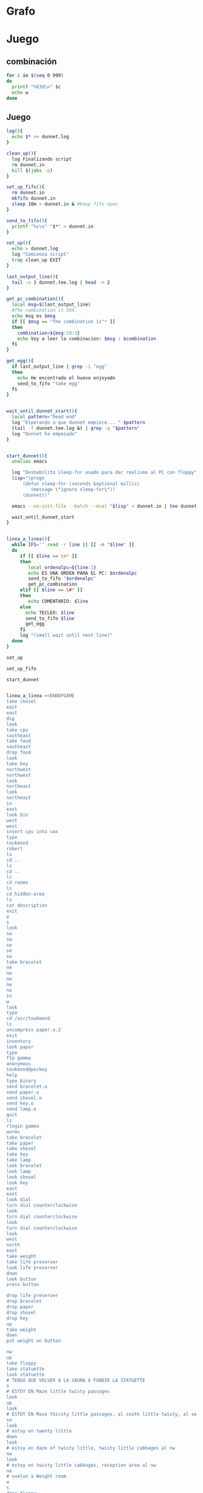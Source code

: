* Grafo
#+BEGIN_SRC dot :file ./dunnet.svg :exports results :cmd dot :cmdline -Tsvg
digraph{

  //edge[arrowhead="none"]

  "shovel" -> "Dead end" [style="dotted"]
  "Dead end" -> "E/W Dirt road"
  "boulder" -> "E/W Dirt road" [style="dotted"]
  "E/W Dirt road" -> "Fork"
  "cpu" -> "Fork" [style="dotted"]
  "Fork" -> "SE/NW road"
  "food" -> "SE/NW road" [style="dotted"]
  "SE/NW road" -> "Bear hangout"
  "key" -> "Bear hangout" [style="dotted"]
  "Bear hangout" -> "Hidden area"
  "bracelet" -> "Hidden area" [style="dotted"]
  "Fork" -> "NE/SW road"
  "NE/SW road" -> "Building front"
  "Building front" -> "Old Building hallway"
  "Old Building hallway" -> "Computer room"
  "paper" -> "Computer room" [style="dotted"]
  "shiny brass key" -> "Computer room" [style="dotted"]
  "Computer room" -> "Pockey"
  "Pockey" -> "Receiving room"
  "Receiving room" -> "Northbound Hallway"
  "Northbound Hallway" -> "Sauna"
  "Northbound Hallway" -> "End of N/S Hallway"
  "End of N/S Hallway" -> "Weight room"
  "Weight room" -> "Maze button room"
  "button" -> "Maze button room" [style="dotted"]
  "Maze button room" -> "Maze"
  "statuette" -> "Maze" [style="dotted"]
  "floppy" -> "Maze" [style="dotted"]
  "Maze" -> "Maze" [taillabel="lot of directions"]
  "Maze" -> "Reception area"
  "Reception area" -> "Health Club front"
  "Health Club front" -> "Lakefront North"
  "Lakefront North" -> "Lakefront South"
  "Lakefront South" -> "Cave Entrance" [taillabel="s"]
  "chute" -> "Cave Entrance" [style="dotted"]
  "Cave Entrance" -> "Misty Room" [taillabel="s"]
  "gold bar" -> "Misty Room" [style="dotted"] 
  "Misty Room" -> "Cave E/W passage" [taillabel="e"]
  "Cave E/W passage" -> "N/S/W Junction" [taillabel="e"]
  "N/S/W Junction" -> "North end of cave passage" [taillabel="n"]
  "N/S/W Junction" -> "South end of cave passage" [taillabel="s"]
  "South end of cave passage" -> "Bathroom" [taillabel="d"]
  "North end of cave passage" -> "Bedroom" [taillabel="d"]
  "North end of cave passage" -> "Gamma Computing Center" [taillabel="w"]
  "painting" -> "Bedroom" [style="dotted"]
  "Bedroom" -> "NE end of NE/SW cave passage" [taillabel="d"]
  "Bedroom" -> "Bathroom" [taillabel="s"]
  "urinal" -> "Bathroom" [style="dotted"]
  "NE end of NE/SW cave passage" -> "NE/SW-E/W junction" [taillabel="sw"]
  "NE/SW-E/W junction" -> "East end of E/W cave passage" [taillabel="e"]
  "East end of E/W cave passage" -> "Horseshoe boulder room" [taillabel="u"]
  "NE/SW-E/W junction" -> "West end of E/W cave passage" [taillabel="w"]
  "West end of E/W cave passage" -> "Empty room" [taillabel="d"]
  "Empty room" -> "Blue room" [taillabel="n"]
  "Empty room" -> "Red room" [taillabel="e"]
  "Blue room" -> "Yellow room" [taillabel="e"]
  "Yellow room" -> "Red room" [taillabel="s"]
  "towel" -> "Red room" [style="dotted"]
  "Red room" -> "Long n/s hallway" [taillabel="d"]
  "Long n/s hallway" -> "3/4 north" [taillabel="n"]
  "3/4 north" -> "North end of long hallway" [taillabel="n"]
  "North end of long hallway" -> "Stair landing" [taillabel="u"]
  "box" -> "Stair landing" [style="dotted"]
  "Stair landing" -> "Up/down staircase" [taillabel="u"]
  "Up/down staircase" -> "Top of staircase" [taillabel="u"]
  "Top of staircase" -> "NE crawlway" [taillabel="ne"]
  "NE crawlway" -> "Small crawlspace" [taillabel="ne"]
  "axe" -> "Small crawlspace" [style="dotted"]
  "Small crawlspace" -> "N/S/W Junction" [taillabel="d"]
  "Long n/s hallway" -> "3/4 south" [taillabel="s"]
  "3/4 south" -> "South end of long hallway"[taillabel="s"]
  "South end of long hallway" -> "PC area" [taillabel="s"]  
  "pc" -> "PC area" [style="dotted"]

  "Old Building hallway" -> "Meadow" [taillabel="n"]
  "silver bar" -> "Meadow" [style="dotted"]
  "license" -> "Meadow" [style="dotted"]
  "lamp" -> "Meadow" [style="dotted"]

  "Meadow" -> "Post office" [taillabel="w"]    
  "mail drop" -> "Post office" [style="dotted"]
  "Post office" -> "Main-Maple intersection" [taillabel="n"]    
  "Main-Maple intersection" -> "Main-Oaktree intersection"  [taillabel="n"]    
  "Main-Oaktree intersection" -> "Main-Vermont intersection" [taillabel="n"]    
  "Main-Vermont intersection" -> "Main-Sycamore intersection"  [taillabel="n"]    
  "Main-Sycamore intersection" -> "First-Sycamore intersection"   [taillabel="e"]    
  "First-Sycamore intersection" -> "Second-Sycamore intersection"   [taillabel="e"]    
  "Second-Sycamore intersection" -> "Third-Sycamore intersection"   [taillabel="e"]    
  "Third-Sycamore intersection" -> "Fourth-Sycamore intersection"   [taillabel="e"]    
  "Fourth-Sycamore intersection" -> "Fifth-Sycamore intersection"   [taillabel="e"]    

  "Fifth-Sycamore intersection" -> "Fifth-Vermont intersection" [taillabel="s"]    
  "bus" -> "Fifth-Sycamore intersection" [style="dotted"]

  "Fifth-Vermont intersection" -> "Fifth-Oaktree intersection" [taillabel="s"]
  "Fifth-Oaktree intersection" -> "???" [taillabel="w"]   
  "coins" -> "Fifth-Oaktree intersection" [style="dotted"]
  "Fifth-Oaktree intersection" -> "Fifth-Maple intersection" [taillabel="s"]    

  "Fifth-Maple intersection" -> "Fourth-Maple intersection" [taillabel="w"] 
  "Fourth-Maple intersection" -> "Third-Maple intersection" [taillabel="w"] 
  "Third-Maple intersection" -> "Second-Maple intersection" [taillabel="w"] 
  "Second-Maple intersection" -> "First-Maple intersection" [taillabel="w"] 
  "First-Maple intersection" -> "Main-Maple intersection" [taillabel="w"] 

 "First-Maple intersection" -> "First-Oaktree intersection" [taillabel="n"]

 "First-Oaktree intersection" -> "First-Vermont intersection" [taillabel="n"]
 "First-Vermont intersection" -> "First-Sycamore intersection" [taillabel="n"]
 
 "Second-Sycamore intersection" -> "Second-Vermont intersection" [taillabel="s"]
 "Second-Vermont intersection" -> "Second-Oaktree intersection" [taillabel="s"]

 "Second-Oaktree intersection" -> "Second-Maple intersection" [taillabel="s"]

 "Main-Maple intersection" -> "???" [taillabel="nw"]

 "Main-Oaktree intersection" -> "First-Oaktree intersection" [taillabel="e"]

 "First-Oaktree intersection" -> "Second-Oaktree intersection" [taillabel="e"]

 "Second-Oaktree intersection" -> "Third-Oaktree intersection" [taillabel="e"]

 "Third-Oaktree intersection" -> "Fourth-Oaktree intersection" [taillabel="e"]

 "Fourth-Oaktree intersection" -> "Fifth-Oaktree intersection" [taillabel="e"]

 "Main-Vermont intersection" -> "First-Vermont intersection" [taillabel="e"]

 "First-Vermont intersection" -> "Second-Vermont intersection" [taillabel="e"]

 "Second-Vermont intersection" -> "Third-Vermont intersection" [taillabel="e"]
 "jewel egg" ->                   "Third-Vermont intersection" [style="dotted"]
 "Third-Vermont intersection" -> "Fourth-Vermont intersection" [taillabel="e"]
 "Fourth-Vermont intersection" -> "Fifth-Vermont intersection" [taillabel="e"]

}

#+END_SRC

#+RESULTS:
[[file:./dunnet.svg]]




* Juego

** combinación
#+begin_src bash :results value code
for c in $(seq 0 999)
do
  printf "%03d\n" $c
  echo w
done
#+end_src



** Juego

#+begin_src bash :results value code
log(){
  echo $* >> dunnet.log
}

clean_up(){
  log Finalizando script
  rm dunnet.in
  kill $(jobs -p)
}

set_up_fifo(){
  rm dunnet.in
  mkfifo dunnet.in
  sleep 10m > dunnet.in & #keep fifo open
}

send_to_fifo(){
  printf "%s\n" "$*" > dunnet.in
}

set_up(){
  echo > dunnet.log
  log "Comienza script"
  trap clean_up EXIT
}

last_output_line(){
  tail -n 2 dunnet.tee.log | head -n 2
}

get_pc_combination(){
  local msg=$(last_output_line)
  #The combination is XXX.
  echo msg es $msg
  if [[ $msg == "The combination is"* ]]
  then
    combination=${msg:19:3}
    echo Voy a leer la combinacion: $msg : $combination
  fi
}

get_egg(){
  if last_output_line | grep -i "egg"
  then
    echo He encontrado el huevo enjoyado
    send_to_fifo "take egg"
  fi
}


wait_until_dunnet_start(){
  local pattern="Dead end"
  log "Esperando a que dunnet empiece... " $pattern
  (tail -f dunnet.tee.log &) | grep -q "$pattern"
  log "Dunnet ha empezado"
}


start_dunnet(){
  unalias emacs

  log "Deshabilito sleep-for usado para dar realismo al PC con floppy"
  lisp="(progn
      (defun sleep-for (seconds &optional millis)
         (message \"ignoro sleep-for\"))
      (dunnet))"

  emacs --no-init-file --batch --eval "$lisp" < dunnet.in | tee dunnet.tee.log &

  wait_until_dunnet_start
}


linea_a_linea(){
  while IFS='' read -r line || [[ -n "$line" ]]
  do
     if [[ $line == \>* ]]
     then  
        local ordenalpc=${line:1}
        echo ES UNA ORDEN PARA EL PC: $ordenalpc
        send_to_fifo "$ordenalpc"
        get_pc_combination
     elif [[ $line == \#* ]]
     then
        echo COMENTARIO: $line 
     else
       echo TECLEO: $line 
       send_to_fifo $line
       get_egg
     fi
     log "(small wait until next line)"
  done 
}

set_up

set_up_fifo

start_dunnet


linea_a_linea <<ENDOFGAME
take shovel
east
east
dig
look
take cpu
southeast
take food
southeast
drop food
look
take key
northwest
northwest
look
northeast
look
northeast
in
east
look bin
west
west
insert cpu into vax
type
toukmond
robert
ls
cd ..
ls
cd ..
ls
cd rooms
ls
cd hidden-area
ls
cat description
exit
e
s
look
sw
sw
se
se
sw
take bracelet
ne
nw
nw
ne
ne
in
w
look
type
cd /usr/toukmond
ls
uncompress paper.o.Z
exit
inventory
look paper
type
ftp gamma
anonymous
toukmond@pockey
help
type binary
send bracelet.o
send paper.o
send shovel.o
send key.o
send lamp.o
quit
ls
rlogin gamma
worms
take bracelet
take paper
take shovel
take key
take lamp
look bracelet
look lamp
look shovel
look key
east
east
look dial
turn dial counterclockwise
look
turn dial counterclockwise
look
turn dial counterclockwise
look
west
north
east
take weight
take life preserver
look life preserver
down
look button
press button

drop life preserver
drop bracelet
drop paper
drop shovel
drop key
up
take weight
down
put weight on button

nw
up
take floppy
take statuette
look statuette
# TENGO QUE VOLVER A LA SAUNA A FUNDIR LA STATUETTE
s
# ESTOY EN Maze little twisty passages
look
up
look
# ESTOY EN Maze thirsty little passages, al south little twisty, al se twenty little
se
look
# estoy en twenty little
down
look
# estoy en daze of twisty little, twisty little cabbages al nw
nw
look
# estoy en twisty little cabbages, reception area al nw
ne
# vuelvo a Weight room
w
s
drop floppy
e
# estoy en la sauna, a fundir la estatua
drop statuette
turn dial clockwise
turn dial clockwise
turn dial clockwise
take diamond
turn dial counterclockwise
turn dial counterclockwise
turn dial counterclockwise
turn dial counterclockwise
w
take floppy
look
north
east
down
look


# DESPUES DE ABRIR EL maze PILLO EL INVENTARIO
take life preserver
take bracelet
take paper
take shovel
take key

# ESTOY EN Maze button room
nw
up
s
up
se
down
nw
nw
# DEBERÍA ESTAR EN reception area


s
s
s
s
# PONGO TESOROS
put bracelet on chute
put diamond on chute

s
take gold bar
e
e
n
down
look painting
down
sw
e
up
look boulder


d
w
look
w
look
d
#empty room
n
e
s
n
e
s
look towel
take towel
down
n
n
u
look box
put key on box
look

# stair landing, box has exploded
u
u
ne
ne
get axe
look axe
d

#N/S/W Junction
n
look
d
sleep
# HAY QUE IR A LA HERRADURA Y ENTERRAR ALGO
d
sw
e
u
look
dig
look
take platinum bar
look platinum bar

# vuelvo a la habitación, creo que hay un baño
d
w
ne
u
s

# no sé que hacer con el urinal, lo he mirado en las pistas
put gold into urinal
flush urinal
put platinum into urinal
flush urinal  

# voy a mirar lo que me falta: long ns hallway
n
d
sw
w
d
e
d
look
s
s
s
look pc
insert floppy into pc

ENDOFGAME

linea_a_linea <<ENDOFGAME
# me pongo a teclear en el pc
>reset
>
#>dir
>type foo.txt
>exit

look
# Dentro del bucle la combinación es: $combination
# Así que tengo que hacer otro bucle, porque la variable ya está sustituida
look
ENDOFGAME

echo aqui tengo la combinación: $combination
linea_a_linea <<ENDOFGAME
look
n
n
n
look
n
n
u
u
u
ne
ne
d
n
w
$combination
look ibm
cut cable with axe
ls 
exit
look
take key
e
look
n
take silver bar
take license
take lamp
w
put silver into mail drop
n

# estoy en las calles: main-maple
e
e
e
e
e

#empiezo en rejilla, nnnnn w sssss w nnnnn .....
#el huevo estará en algún sitio, se recogerá automáticamente cuando se vea
n
n
n
n
n
n
w
s
s
s
s
s
s
w
n
n
n
n
n
n
w
s
s
s
s
s
s
w
n
n
n
n
w
s
s
s
w
w
n
n
n
n
n



quit
ENDOFGAME


      clean_up

      exit


#+END_SRC

#+RESULTS:
#+begin_src bash

Dead end
You are at a dead end of a dirt road.  The road goes to the east.
In the distance you can see that it will eventually fork off.  The
trees here are very tall royal palms, and they are spaced equidistant
from each other.
There is a shovel here.
>TECLEO: take shovel
Taken.  
>TECLEO: east
E/W Dirt road
You are on the continuation of a dirt road.  There are more trees on
both sides of you.  The road continues to the east and west.
There is a large boulder here.
>TECLEO: east
Fork
You are at a fork of two passages, one to the northeast, and one to the
southeast.  The ground here seems very soft. You can also go back west.
>TECLEO: dig
I think you found something.
>TECLEO: look
Fork
You are at a fork of two passages, one to the northeast, and one to the
southeast.  The ground here seems very soft. You can also go back west.
There is a CPU card here.
>TECLEO: take cpu
Taken.  
>TECLEO: southeast
SE/NW road
You are on a southeast/northwest road.
There is some food here.
>TECLEO: take food
Taken.  
>TECLEO: southeast
Bear hangout
You are standing at the end of a road.  A passage leads back to the
northwest.
There is a ferocious bear here!
>TECLEO: drop food
Done.
The bear takes the food and runs away with it. He left something behind.
>TECLEO: look
Bear hangout
You are standing at the end of a road.  A passage leads back to the
northwest.
There is a shiny brass key here.
>TECLEO: take key
Taken.  
>TECLEO: northwest
SE/NW road
>TECLEO: northwest
Fork
>TECLEO: look
Fork
You are at a fork of two passages, one to the northeast, and one to the
southeast.  The ground here seems very soft. You can also go back west.
>TECLEO: northeast
NE/SW road
You are on a northeast/southwest road.
>TECLEO: look
NE/SW road
You are on a northeast/southwest road.
>TECLEO: northeast
Building front
You are at the end of the road.  There is a building in front of you
to the northeast, and the road leads back to the southwest.
>TECLEO: in
Old Building hallway
You are in the hallway of an old building.  There are rooms to the east
and west, and doors leading out to the north and south.
>TECLEO: east
Mailroom
You are in a mailroom.  There are many bins where the mail is usually
kept.  The exit is to the west.
>TECLEO: look bin
All of the bins are empty.  Looking closely you can see that there
are names written at the bottom of each bin, but most of them are
faded away so that you cannot read them.  You can only make out three
names:
                   Jeffrey Collier
                   Robert Toukmond
                   Thomas Stock

>TECLEO: west
Old Building hallway
>TECLEO: west
Computer room
You are in a computer room.  It seems like most of the equipment has
been removed.  There is a VAX 11/780 in front of you, however, with
one of the cabinets wide open.  A sign on the front of the machine
says: This VAX is named ‘pokey’.  To type on the console, use the
‘type’ command.  The exit is to the east.
The panel lights are steady and motionless.
>TECLEO: insert cpu into vax
As you put the CPU board in the computer, it immediately springs to life.
The lights start flashing, and the fans seem to startup.
>TECLEO: type


UNIX System V, Release 2.2 (pokey)

login: TECLEO: toukmond
password: TECLEO: robert

Welcome to Unix

Please clean up your directories.  The filesystem is getting full.
Our tcp/ip link to gamma is a little flaky, but seems to work.
The current version of ftp can only send files from your home
directory, and deletes them after they are sent!  Be careful.

Note: Restricted bourne shell in use.

$ TECLEO: ls
total 467
drwxr-xr-x  3 toukmond restricted      512 Jan 1 1970 .
drwxr-xr-x  3 root     staff          2048 Jan 1 1970 ..
-rwxr-xr-x  1 toukmond restricted    10423 Jan 1 1970 ls
-rwxr-xr-x  1 toukmond restricted    10423 Jan 1 1970 ftp
-rwxr-xr-x  1 toukmond restricted    10423 Jan 1 1970 echo
-rwxr-xr-x  1 toukmond restricted    10423 Jan 1 1970 exit
-rwxr-xr-x  1 toukmond restricted    10423 Jan 1 1970 cd
-rwxr-xr-x  1 toukmond restricted    10423 Jan 1 1970 pwd
-rwxr-xr-x  1 toukmond restricted    10423 Jan 1 1970 rlogin
-rwxr-xr-x  1 toukmond restricted    10423 Jan 1 1970 ssh
-rwxr-xr-x  1 toukmond restricted    10423 Jan 1 1970 uncompress
-rwxr-xr-x  1 toukmond restricted    10423 Jan 1 1970 cat
-rwxr-xr-x  1 toukmond restricted        0 Jan 1 1970 paper.o.Z
-rwxr-xr-x  1 toukmond restricted        0 Jan 1 1970 lamp.o
-rwxr-xr-x  1 toukmond restricted        0 Jan 1 1970 shovel.o
-rwxr-xr-x  1 toukmond restricted        0 Jan 1 1970 key.o
$ TECLEO: cd ..
$ TECLEO: ls
total 4
drwxr-xr-x  3 root     staff           512 Jan 1 1970 .
drwxr-xr-x  3 root     staff          2048 Jan 1 1970 ..
drwxr-xr-x  3 toukmond restricted      512 Jan 1 1970 toukmond
$ TECLEO: cd ..
$ TECLEO: ls
total 4
drwxr-xr-x  3 root     staff           512 Jan 1 1970 .
drwxr-xr-x  3 root     staff          2048 Jan 1 1970 ..
drwxr-xr-x  3 root     staff          2048 Jan 1 1970 usr
drwxr-xr-x  3 root     staff          2048 Jan 1 1970 rooms
$ TECLEO: cd rooms
$ TECLEO: ls
total 16
drwxr-xr-x  3 root     staff           512 Jan 1 1970 .
drwxr-xr-x  3 root     staff          2048 Jan 1 1970 ..
drwxr-xr-x  3 root     staff           512 Jan 1 1970 computer-room
drwxr-xr-x  3 root     staff           512 Jan 1 1970 mailroom
drwxr-xr-x  3 root     staff           512 Jan 1 1970 old-building-hallway
drwxr-xr-x  3 root     staff           512 Jan 1 1970 building-front
drwxr-xr-x  3 root     staff           512 Jan 1 1970 ne-sw-road
drwxr-xr-x  3 root     staff           512 Jan 1 1970 bear-hangout
drwxr-xr-x  3 root     staff           512 Jan 1 1970 se-nw-road
drwxr-xr-x  3 root     staff           512 Jan 1 1970 fork
drwxr-xr-x  3 root     staff           512 Jan 1 1970 e-w-dirt-road
drwxr-xr-x  3 root     staff           512 Jan 1 1970 dead-end
drwxr-xr-x  3 root     staff           512 Jan 1 1970 hidden-area
$ TECLEO: cd hidden-area
$ TECLEO: ls
total 4
drwxr-xr-x  3 root     staff           512 Jan 1 1970 .
drwxr-xr-x  3 root     staff          2048 Jan 1 1970 ..
-rwxr-xr-x  3 root     staff          2048 Jan 1 1970 description
-rwxr-xr-x  1 toukmond restricted        0 Jan 1 1970 bracelet.o
$ TECLEO: cat description
You are in a well-hidden area off to the side of a road.  Back to the
northeast through the brush you can see the bear hangout.
$ TECLEO: exit

You step back from the console.

>TECLEO: e
Old Building hallway
>TECLEO: s
Building front
>TECLEO: look
Building front
You are at the end of the road.  There is a building in front of you
to the northeast, and the road leads back to the southwest.
>TECLEO: sw
NE/SW road
>TECLEO: sw
Fork
>TECLEO: se
SE/NW road
>TECLEO: se
Bear hangout
>TECLEO: sw
Hidden area
There is an emerald bracelet here.
>TECLEO: take bracelet
Taken.  
>TECLEO: ne
Bear hangout
>TECLEO: nw
SE/NW road
>TECLEO: nw
Fork
>TECLEO: ne
NE/SW road
>TECLEO: ne
Building front
>TECLEO: in
Old Building hallway
>TECLEO: w
Computer room
The panel lights are flashing in a seemingly organized pattern.
>TECLEO: look
Computer room
You are in a computer room.  It seems like most of the equipment has
been removed.  There is a VAX 11/780 in front of you, however, with
one of the cabinets wide open.  A sign on the front of the machine
says: This VAX is named ‘pokey’.  To type on the console, use the
‘type’ command.  The exit is to the east.
The panel lights are flashing in a seemingly organized pattern.
>TECLEO: type
$ TECLEO: cd /usr/toukmond
$ TECLEO: ls
total 467
drwxr-xr-x  3 toukmond restricted      512 Jan 1 1970 .
drwxr-xr-x  3 root     staff          2048 Jan 1 1970 ..
-rwxr-xr-x  1 toukmond restricted    10423 Jan 1 1970 ls
-rwxr-xr-x  1 toukmond restricted    10423 Jan 1 1970 ftp
-rwxr-xr-x  1 toukmond restricted    10423 Jan 1 1970 echo
-rwxr-xr-x  1 toukmond restricted    10423 Jan 1 1970 exit
-rwxr-xr-x  1 toukmond restricted    10423 Jan 1 1970 cd
-rwxr-xr-x  1 toukmond restricted    10423 Jan 1 1970 pwd
-rwxr-xr-x  1 toukmond restricted    10423 Jan 1 1970 rlogin
-rwxr-xr-x  1 toukmond restricted    10423 Jan 1 1970 ssh
-rwxr-xr-x  1 toukmond restricted    10423 Jan 1 1970 uncompress
-rwxr-xr-x  1 toukmond restricted    10423 Jan 1 1970 cat
-rwxr-xr-x  1 toukmond restricted        0 Jan 1 1970 paper.o.Z
-rwxr-xr-x  1 toukmond restricted        0 Jan 1 1970 lamp.o
-rwxr-xr-x  1 toukmond restricted        0 Jan 1 1970 shovel.o
-rwxr-xr-x  1 toukmond restricted        0 Jan 1 1970 key.o
-rwxr-xr-x  1 toukmond restricted        0 Jan 1 1970 bracelet.o
$ TECLEO: uncompress paper.o.Z
$ TECLEO: exit

You step back from the console.

>TECLEO: inventory
You currently have:
A lamp
A shovel
A brass key
A bracelet
A slip of paper
>TECLEO: look paper
The paper says: Don't forget to type ‘help’ for help.  Also, remember
this word: ‘worms’
>TECLEO: type
$ TECLEO: ftp gamma
Connected to gamma. FTP ver 0.9 00:00:00 01/01/70
Username: TECLEO: anonymous
Guest login okay, send your user ident as password.
Password: TECLEO: toukmond@pockey
Guest login okay, user access restrictions apply.
ftp> TECLEO: help
Possible commands are:
send    quit    type   ascii  binary   help
ftp> TECLEO: type binary
Type set to binary.
ftp> TECLEO: send bracelet.o
Sending binary file for a bracelet, (0 bytes)
Transfer complete.
ftp> TECLEO: send paper.o
Sending binary file for a slip of paper, (0 bytes)
Transfer complete.
ftp> TECLEO: send shovel.o
Sending binary file for a shovel, (0 bytes)
Transfer complete.
ftp> TECLEO: send key.o
Sending binary file for a brass key, (0 bytes)
Transfer complete.
ftp> TECLEO: send lamp.o
Sending binary file for a lamp, (0 bytes)
Transfer complete.
ftp> TECLEO: quit
$ TECLEO: ls
total 467
drwxr-xr-x  3 toukmond restricted      512 Jan 1 1970 .
drwxr-xr-x  3 root     staff          2048 Jan 1 1970 ..
-rwxr-xr-x  1 toukmond restricted    10423 Jan 1 1970 ls
-rwxr-xr-x  1 toukmond restricted    10423 Jan 1 1970 ftp
-rwxr-xr-x  1 toukmond restricted    10423 Jan 1 1970 echo
-rwxr-xr-x  1 toukmond restricted    10423 Jan 1 1970 exit
-rwxr-xr-x  1 toukmond restricted    10423 Jan 1 1970 cd
-rwxr-xr-x  1 toukmond restricted    10423 Jan 1 1970 pwd
-rwxr-xr-x  1 toukmond restricted    10423 Jan 1 1970 rlogin
-rwxr-xr-x  1 toukmond restricted    10423 Jan 1 1970 ssh
-rwxr-xr-x  1 toukmond restricted    10423 Jan 1 1970 uncompress
-rwxr-xr-x  1 toukmond restricted    10423 Jan 1 1970 cat
$ TECLEO: rlogin gamma
Password: TECLEO: worms

You begin to feel strange for a moment, and you lose your items.
You step back from the console.

Receiving room
You are in a round, stone room with a door to the east.  There
is a sign on the wall that reads: ‘receiving room’.
There is an emerald bracelet here.
There is a slip of paper here.
There is a shovel here.
There is a shiny brass key here.
There is a lamp nearby.
>TECLEO: take bracelet
Taken.  
>TECLEO: take paper
Taken.  
>TECLEO: take shovel
Taken.  
>TECLEO: take key
Taken.  
>TECLEO: take lamp
Taken.  
>TECLEO: look bracelet
I see nothing special about that.
>TECLEO: look lamp
The lamp is hand-crafted by Geppetto.
>TECLEO: look shovel
It is a normal shovel with a price tag attached that says $19.99.
>TECLEO: look key
I see nothing special about that.
>TECLEO: east
Northbound Hallway
You are at the south end of a hallway that leads to the north.  There
are rooms to the east and west.
>TECLEO: east
Sauna
You are in a sauna.  There is nothing in the room except for a dial
on the wall.  A door leads out to west.
It is normal room temperature in here.
>TECLEO: look dial
The dial points to a temperature scale which has long since faded away.
>TECLEO: turn dial counterclockwise
The dial will not turn further in that direction.
>TECLEO: look
Sauna
You are in a sauna.  There is nothing in the room except for a dial
on the wall.  A door leads out to west.
It is normal room temperature in here.
>TECLEO: turn dial counterclockwise
The dial will not turn further in that direction.
>TECLEO: look
Sauna
You are in a sauna.  There is nothing in the room except for a dial
on the wall.  A door leads out to west.
It is normal room temperature in here.
>TECLEO: turn dial counterclockwise
The dial will not turn further in that direction.
>TECLEO: look
Sauna
You are in a sauna.  There is nothing in the room except for a dial
on the wall.  A door leads out to west.
It is normal room temperature in here.
>TECLEO: west
Northbound Hallway
>TECLEO: north
End of N/S Hallway
You are at the end of a north/south hallway.  You can go back to the south,
or off to a room to the east.
>TECLEO: east
Weight room
You are in an old weight room.  All of the equipment is either destroyed
or completely broken.  There is a door out to the west, and there is a ladder
leading down a hole in the floor.
There is a 10 pound weight here.
There is a life preserver here.
>TECLEO: take weight
Your load would be too heavy.
>TECLEO: take life preserver
Taken.  
>TECLEO: look life preserver
It says S. S. Minnow.
>TECLEO: down
Maze button room
You are in a maze of twisty little passages, all alike.
There is a button on the ground here.
>TECLEO: look button
I see nothing special about that.
>TECLEO: press button
As you press the button, you notice a passageway open up, but
as you release it, the passageway closes.
>TECLEO:
>TECLEO: drop life preserver
Done.
>TECLEO: drop bracelet
Done.
>TECLEO: drop paper
Done.
>TECLEO: drop shovel
Done.
>TECLEO: drop key
Done.
>TECLEO: up
Weight room
There is a 10 pound weight here.
>TECLEO: take weight
Taken.  
>TECLEO: down
Maze button room
There is a life preserver here.
There is an emerald bracelet here.
There is a slip of paper here.
There is a shovel here.
There is a shiny brass key here.
>TECLEO: put weight on button
Done.
A passageway opens.
>TECLEO:
>TECLEO: nw
Maze
You are in a maze of little twisty passages, all alike.
>TECLEO: up
Maze
You are in a maze of thirsty little passages, all alike.
There is a wax statuette of Richard Stallman here.
There is a floppy disk here.
>TECLEO: take floppy
Taken.  
>TECLEO: take statuette
Taken.  
>TECLEO: look statuette
The statuette is of the likeness of Richard Stallman, the author of the
famous EMACS editor.  You notice that he is not wearing any shoes.
>COMENTARIO: # TENGO QUE VOLVER A LA SAUNA A FUNDIR LA STATUETTE
TECLEO: s
Maze
>COMENTARIO: # ESTOY EN Maze little twisty passages
TECLEO: look
Maze
You are in a maze of little twisty passages, all alike.
>TECLEO: up
Maze
>TECLEO: look
Maze
You are in a maze of thirsty little passages, all alike.
>COMENTARIO: # ESTOY EN Maze thirsty little passages, al south little twisty, al se twenty little
TECLEO: se
Maze
You are in a maze of twenty little passages, all alike.
>TECLEO: look
Maze
You are in a maze of twenty little passages, all alike.
>COMENTARIO: # estoy en twenty little
TECLEO: down
Maze
You are in a daze of twisty little passages, all alike.
>TECLEO: look
Maze
You are in a daze of twisty little passages, all alike.
>COMENTARIO: # estoy en daze of twisty little, twisty little cabbages al nw
TECLEO: nw
Maze
You are in a maze of twisty little cabbages, all alike.
>TECLEO: look
Maze
You are in a maze of twisty little cabbages, all alike.
>COMENTARIO: # estoy en twisty little cabbages, reception area al nw
TECLEO: ne
Weight room
>COMENTARIO: # vuelvo a Weight room
TECLEO: w
End of N/S Hallway
>TECLEO: s
Northbound Hallway
>TECLEO: drop floppy
Done.
>TECLEO: e
Sauna
It is normal room temperature in here.
>COMENTARIO: # estoy en la sauna, a fundir la estatua
TECLEO: drop statuette
Done.
>TECLEO: turn dial clockwise
It is now luke warm in here.  You are perspiring.
>TECLEO: turn dial clockwise
It is pretty hot in here.  It is still very comfortable.
>TECLEO: turn dial clockwise
It is now very hot.  There is something very refreshing about this.
You notice the wax on your statuette beginning to melt, until it completely
melts off.  You are left with a beautiful diamond!
>TECLEO: take diamond
Taken.  
>TECLEO: turn dial counterclockwise
It is pretty hot in here.  It is still very comfortable.
>TECLEO: turn dial counterclockwise
It is now luke warm in here.  You are perspiring.
>TECLEO: turn dial counterclockwise
The temperature has returned to normal room temperature.
>TECLEO: turn dial counterclockwise
The dial will not turn further in that direction.
>TECLEO: w
Northbound Hallway
There is a floppy disk here.
>TECLEO: take floppy
Taken.  
>TECLEO: look
Northbound Hallway
You are at the south end of a hallway that leads to the north.  There
are rooms to the east and west.
>TECLEO: north
End of N/S Hallway
>TECLEO: east
Weight room
>TECLEO: down
Maze button room
There is a life preserver here.
There is an emerald bracelet here.
There is a slip of paper here.
There is a shovel here.
There is a shiny brass key here.
There is a 10 pound weight here.
>TECLEO: look
Maze button room
You are in a maze of twisty little passages, all alike.
There is a button on the ground here.
There is a life preserver here.
There is an emerald bracelet here.
There is a slip of paper here.
There is a shovel here.
There is a shiny brass key here.
There is a 10 pound weight here.
>TECLEO:
>TECLEO:
>COMENTARIO: # DESPUES DE ABRIR EL maze PILLO EL INVENTARIO
TECLEO: take life preserver
Taken.  
>TECLEO: take bracelet
Taken.  
>TECLEO: take paper
Taken.  
>TECLEO: take shovel
Taken.  
>TECLEO: take key
Taken.  
>TECLEO:
>COMENTARIO: # ESTOY EN Maze button room
TECLEO: nw
Maze
>TECLEO: up
Maze
>TECLEO: s
Maze
>TECLEO: up
Maze
>TECLEO: se
Maze
>TECLEO: down
Maze
>TECLEO: nw
Maze
>TECLEO: nw
Reception area
You are in a reception area for a health and fitness center.  The place
appears to have been recently ransacked, and nothing is left.  There is
a door out to the south, and a crawlspace to the southeast.
>COMENTARIO: # DEBERÍA ESTAR EN reception area
TECLEO:
>TECLEO:
>TECLEO: s
Health Club front
You are outside a large building to the north which used to be a health
and fitness center.  A road leads to the south.
>TECLEO: s
Lakefront North
You are at the north side of a lake.  On the other side you can see
a road which leads to a cave.  The water appears very deep.
>TECLEO: s
Lakefront South
You are at the south side of a lake.  A road goes to the south.
>TECLEO: s
Cave Entrance
The entrance to a cave is to the south.  To the north, a road leads
towards a deep lake.  On the ground nearby there is a chute, with a sign
that says ‘put treasures here for points’.
>COMENTARIO: # PONGO TESOROS
TECLEO: put bracelet on chute
You hear it slide down the chute and off into the distance.
You have scored 10 out of a possible 90 points.
>TECLEO: put diamond on chute
You hear it slide down the chute and off into the distance.
You have scored 20 out of a possible 90 points.
>TECLEO:
>TECLEO: s
As you enter the room you hear a rumbling noise.  You look back to see
huge rocks sliding down from the ceiling, and blocking your way out.

Misty Room
You are in a misty, humid room carved into a mountain.
To the north is the remains of a rockslide.  To the east, a small
passage leads away into the darkness.
There is a gold bar here.
>TECLEO: take gold bar
Taken.  
>TECLEO: e
Cave E/W passage
You are in an east/west passageway.  The walls here are made of
multicolored rock and are quite beautiful.
>TECLEO: e
N/S/W Junction
You are at the junction of two passages. One goes north/south, and
the other goes west.
>TECLEO: n
North end of cave passage
You are at the north end of a north/south passageway.  There are stairs
leading down from here.  There is also a door leading west.
>TECLEO: down
Bedroom
You are in what appears to be a worker's bedroom.  There is a queen-
sized bed in the middle of the room, and a painting hanging on the
wall.  A door leads to another room to the south, and stairways
lead up and down.
>TECLEO: look painting
It is a velvet painting of Elvis Presley.  It seems to be nailed to the
wall, and you cannot move it.
>TECLEO: down
NE end of NE/SW cave passage
You are at the northeast end of a northeast/southwest passageway.
Stairs lead up out of sight.
>TECLEO: sw
NE/SW-E/W junction
You are at the junction of northeast/southwest and east/west passages.
>TECLEO: e
East end of E/W cave passage
You are at the east end of an E/W passage.  There are stairs leading up
to a room above.
>TECLEO: up
Horseshoe boulder room
You are in a room which is bare, except for a horseshoe shaped boulder
in the center.  Stairs lead down from here.
>TECLEO: look boulder
It is just a boulder.  It cannot be moved.
>TECLEO:
>TECLEO:
>TECLEO: d
East end of E/W cave passage
>TECLEO: w
NE/SW-E/W junction
>TECLEO: look
NE/SW-E/W junction
You are at the junction of northeast/southwest and east/west passages.
>TECLEO: w
West end of E/W cave passage
You are at the west end of an E/W passage.  There is a hole on the ground
which leads down out of sight.
>TECLEO: look
West end of E/W cave passage
You are at the west end of an E/W passage.  There is a hole on the ground
which leads down out of sight.
>TECLEO: d
Empty room
You are in a room which is completely empty.  Doors lead out to the north
and east.
>COMENTARIO: #empty room
TECLEO: n
Blue room
You are in an empty room.  Interestingly enough, the stones in this
room are painted blue.  Doors lead out to the east and south.
>TECLEO: e
Yellow room
You are in an empty room.  Interestingly enough, the stones in this
room are painted yellow.  Doors lead out to the south and west.
>TECLEO: s
Red room
You are in an empty room.  Interestingly enough, the stones in this room
are painted red.  Doors lead out to the west and north.
There is a beach towel on the ground here.
>TECLEO: n
Yellow room
>TECLEO: e
You can't go that way.
>TECLEO: s
Red room
There is a beach towel on the ground here.
>TECLEO: look towel
It has a picture of snoopy on it.
>TECLEO: take towel
Taken.  Taking the towel reveals a hole in the floor.
>TECLEO: down
Long n/s hallway
You are in the middle of a long north/south hallway.
>TECLEO: n
3/4 north
You are 3/4 of the way towards the north end of a long north/south hallway.
>TECLEO: n
North end of long hallway
You are at the north end of a long north/south hallway.  There are stairs
leading upwards.
>TECLEO: u
Stair landing
You are at a landing in a stairwell which continues up and down.
There is a box with a slit in it, bolted to the wall here.
>TECLEO: look box
The box has a slit in the top of it, and on it, in sloppy handwriting, is
written: ‘For key upgrade, put key in here.’
>TECLEO: put key on box
As you drop the key, the box begins to shake.  Finally it explodes
with a bang.  The key seems to have vanished!
>TECLEO: look
Stair landing
You are at a landing in a stairwell which continues up and down.
>TECLEO:
>COMENTARIO: # stair landing, box has exploded
TECLEO: u
Up/down staircase
You are at the continuation of an up/down staircase.
>TECLEO: u
Top of staircase.
You are at the top of a staircase leading down.  A crawlway leads off
to the northeast.
>TECLEO: ne
NE crawlway
You are in a crawlway that leads northeast or southwest.
>TECLEO: ne
Small crawlspace
You are in a small crawlspace.  There is a hole in the ground here, and
a small passage back to the southwest.
There is an axe here.
>TECLEO: get axe
Taken.  
>TECLEO: look axe
I see nothing special about that.
>TECLEO: d
N/S/W Junction
>TECLEO:
>COMENTARIO: #N/S/W Junction
TECLEO: n
North end of cave passage
>TECLEO: look
North end of cave passage
You are at the north end of a north/south passageway.  There are stairs
leading down from here.  There is also a door leading west.
>TECLEO: d
Bedroom
>TECLEO: sleep
As soon as you start to doze off you begin dreaming.  You see images of
workers digging caves, slaving in the humid heat.  Then you see yourself
as one of these workers.  While no one is looking, you leave the group
and walk into a room.  The room is bare except for a horseshoe
shaped piece of stone in the center.  You see yourself digging a hole in
the ground, then putting some kind of treasure in it, and filling the hole
with dirt again.  After this, you immediately wake up.
>COMENTARIO: # HAY QUE IR A LA HERRADURA Y ENTERRAR ALGO
TECLEO: d
NE end of NE/SW cave passage
>TECLEO: sw
NE/SW-E/W junction
>TECLEO: e
East end of E/W cave passage
>TECLEO: u
Horseshoe boulder room
>TECLEO: look
Horseshoe boulder room
You are in a room which is bare, except for a horseshoe shaped boulder
in the center.  Stairs lead down from here.
>TECLEO: dig
I think you found something.
>TECLEO: look
Horseshoe boulder room
You are in a room which is bare, except for a horseshoe shaped boulder
in the center.  Stairs lead down from here.
There is a platinum bar here.
>TECLEO: take platinum bar
Taken.  
>TECLEO: look platinum bar
I see nothing special about that.
>TECLEO:
>COMENTARIO: # vuelvo a la habitación, creo que hay un baño
TECLEO: d
East end of E/W cave passage
>TECLEO: w
NE/SW-E/W junction
>TECLEO: ne
NE end of NE/SW cave passage
>TECLEO: u
Bedroom
>TECLEO: s
Bathroom
You are in a bathroom built for workers in the cave.  There is a
urinal hanging on the wall, and some exposed pipes on the opposite
wall where a sink used to be.  To the north is a bedroom.
>TECLEO:
>COMENTARIO: # no sé que hacer con el urinal, lo he mirado en las pistas
TECLEO: put gold into urinal
You hear it plop down in some water below.
>TECLEO: flush urinal
Whoooosh!!
You have scored 30 out of a possible 90 points.
>TECLEO: put platinum into urinal
You hear it plop down in some water below.
>TECLEO: flush urinal
Whoooosh!!
You have scored 40 out of a possible 90 points.
>TECLEO:
>COMENTARIO: # voy a mirar lo que me falta: long ns hallway
TECLEO: n
Bedroom
>TECLEO: d
NE end of NE/SW cave passage
>TECLEO: sw
NE/SW-E/W junction
>TECLEO: w
West end of E/W cave passage
>TECLEO: d
Empty room
>TECLEO: e
Red room
There is a hole in the floor here.
>TECLEO: d
Long n/s hallway
>TECLEO: look
Long n/s hallway
You are in the middle of a long north/south hallway.
>TECLEO: s
3/4 south
You are 3/4 of the way towards the south end of a long north/south hallway.
>TECLEO: s
South end of long hallway
You are at the south end of a long north/south hallway.  There is a hole
to the south.
>TECLEO: s
PC area
You have reached a dead end.  There is a PC on the floor here.  Above
it is a sign that reads:
          Type the ‘reset’ command to type on the PC.
A hole leads north.
>TECLEO: look pc
It is a personal computer that has only one floppy disk drive.
>TECLEO: insert floppy into pc
Done.
>TECLEO:
>COMENTARIO: # me pongo a teclear en el pc
ES UNA ORDEN PARA EL PC: reset
Current time is 10:25:05
Enter new time: msg es >>Current time is 10:25:05 Enter new time:
ES UNA ORDEN PARA EL PC:
A> msg es >>Current time is 10:25:05 Enter new time: A>
COMENTARIO: #>dir
ES UNA ORDEN PARA EL PC: type foo.txt

The combination is 598.
A> msg es The combination is 598. A>
Voy a leer la combinacion: The combination is 598. A>
ES UNA ORDEN PARA EL PC: exit

You power down the machine and step back.

>msg es >
TECLEO:
>TECLEO: look
PC area
You have reached a dead end.  There is a PC on the floor here.  Above
it is a sign that reads:
          Type the ‘reset’ command to type on the PC.
A hole leads north.
>COMENTARIO: # Dentro del bucle la combinación es:
COMENTARIO: # Así que tengo que hacer otro bucle, porque la variable ya está sustituida
TECLEO: look
PC area
You have reached a dead end.  There is a PC on the floor here.  Above
it is a sign that reads:
          Type the ‘reset’ command to type on the PC.
A hole leads north.
>aqui tengo la combinación: 598
TECLEO: look
PC area
You have reached a dead end.  There is a PC on the floor here.  Above
it is a sign that reads:
          Type the ‘reset’ command to type on the PC.
A hole leads north.
>TECLEO: n
South end of long hallway
>TECLEO: n
3/4 south
>TECLEO: n
Long n/s hallway
>TECLEO: look
Long n/s hallway
You are in the middle of a long north/south hallway.
>TECLEO: n
3/4 north
>TECLEO: n
North end of long hallway
>TECLEO: u
Stair landing
>TECLEO: u
Up/down staircase
>TECLEO: u
Top of staircase.
>TECLEO: ne
NE crawlway
>TECLEO: ne
Small crawlspace
>TECLEO: d
N/S/W Junction
>TECLEO: n
North end of cave passage
>TECLEO: w
You must type a 3 digit combination code to enter this room.
Enter it here: TECLEO: 598
Gamma computing center
You are in the Gamma Computing Center.  An IBM 3090/600s is whirring
away in here.  There is an ethernet cable coming out of one of the units,
and going through the ceiling.  There is no console here on which you
could type.
>TECLEO: look ibm
I see nothing special about that.
>TECLEO: cut cable with axe
As you break the ethernet cable, everything starts to blur.  You collapse
for a moment, then straighten yourself up.

Connection closed.
$ TECLEO: ls
total 467
drwxr-xr-x  3 toukmond restricted      512 Jan 1 1970 .
drwxr-xr-x  3 root     staff          2048 Jan 1 1970 ..
-rwxr-xr-x  1 toukmond restricted    10423 Jan 1 1970 ls
-rwxr-xr-x  1 toukmond restricted    10423 Jan 1 1970 ftp
-rwxr-xr-x  1 toukmond restricted    10423 Jan 1 1970 echo
-rwxr-xr-x  1 toukmond restricted    10423 Jan 1 1970 exit
-rwxr-xr-x  1 toukmond restricted    10423 Jan 1 1970 cd
-rwxr-xr-x  1 toukmond restricted    10423 Jan 1 1970 pwd
-rwxr-xr-x  1 toukmond restricted    10423 Jan 1 1970 rlogin
-rwxr-xr-x  1 toukmond restricted    10423 Jan 1 1970 ssh
-rwxr-xr-x  1 toukmond restricted    10423 Jan 1 1970 uncompress
-rwxr-xr-x  1 toukmond restricted    10423 Jan 1 1970 cat
$ TECLEO: exit

You step back from the console.

Computer room
The panel lights are flashing in a seemingly organized pattern.
There is a shiny brass key here.
>TECLEO: look
Computer room
You are in a computer room.  It seems like most of the equipment has
been removed.  There is a VAX 11/780 in front of you, however, with
one of the cabinets wide open.  A sign on the front of the machine
says: This VAX is named ‘pokey’.  To type on the console, use the
‘type’ command.  The exit is to the east.
The panel lights are flashing in a seemingly organized pattern.
There is a shiny brass key here.
>TECLEO: take key
Taken.  
>TECLEO: e
Old Building hallway
>TECLEO: look
Old Building hallway
You are in the hallway of an old building.  There are rooms to the east
and west, and doors leading out to the north and south.
>TECLEO: n
Meadow
You are in a meadow in the back of an old building.  A small path leads
to the west, and a door leads to the south.
There is a lamp nearby.
There is a bus driver's license here.
There is a silver bar here.
>TECLEO: take silver bar
Taken.  
>TECLEO: take license
Taken.  
>TECLEO: take lamp
Taken.  
>TECLEO: w
Post office
You are near the remains of a post office.  There is a mail drop on the
face of the building, but you cannot see where it leads.  A path leads
back to the east, and a road leads to the north.
>TECLEO: put silver into mail drop
You hear it slide down the chute and off into the distance.
You have scored 50 out of a possible 90 points.
>TECLEO: n
Main-Maple intersection
You are at the intersection of Main Street and Maple Ave.  Main street
runs north and south, and Maple Ave runs east off into the distance.
If you look north and east you can see many intersections, but all of
the buildings that used to stand here are gone.  Nothing remains except
street signs.
There is a road to the northwest leading to a gate that guards a building.
>TECLEO:
>COMENTARIO: # estoy en las calles: main-maple
TECLEO: e
First-Maple intersection
You are at the south end of First Street at Maple Ave.
>TECLEO: e
Second-Maple intersection
You are at the south end of Second Street at Maple Ave.
>TECLEO: e
Third-Maple intersection
You are at the south end of Third Street at Maple Ave.
>TECLEO: e
Fourth-Maple intersection
You are at the south end of Fourth Street at Maple Ave.
>TECLEO: e
Fifth-Maple intersection
You are at the south end of Fifth Street at the east end of Maple Ave.
>TECLEO:
>COMENTARIO: #empiezo en rejilla, nnnnn w sssss w nnnnn .....
COMENTARIO: #el huevo estará en algún sitio, se recogerá automáticamente cuando se vea
TECLEO: n
Fifth-Oaktree intersection
You are at the intersection of Fifth Street and the east end of Oaktree Ave.
There is a cliff off to the east.
There are some valuable coins here.
>TECLEO: n
Fifth-Vermont intersection
You are at the intersection of Fifth Street and the east end of Vermont Ave.
>TECLEO: n
Fifth-Sycamore intersection
You are at the north end of Fifth Street and the east end of Sycamore Ave.
There is a bus here.
>TECLEO: n
You can't go that way.
>TECLEO: n
You can't go that way.
>TECLEO: n
You can't go that way.
>TECLEO: w
Fourth-Sycamore intersection
You are at the north end of Fourth Street at Sycamore Ave.
>TECLEO: s
Fourth-Vermont intersection
You are at the intersection of Fourth Street and Vermont Ave.
>TECLEO: s
Fourth-Oaktree intersection
You are at the intersection of Fourth Street and Oaktree Ave.
>TECLEO: s
Fourth-Maple intersection
>TECLEO: s
You can't go that way.
>TECLEO: s
You can't go that way.
>TECLEO: s
You can't go that way.
>TECLEO: w
Third-Maple intersection
>TECLEO: n
Third-Oaktree intersection
You are at the intersection of Third Street and Oaktree Ave.
>TECLEO: n
Third-Vermont intersection
You are at the intersection of Third Street and Vermont Ave.
>TECLEO: n
Third-Sycamore intersection
You are at the north end of Third Street at Sycamore Ave.
>TECLEO: n
You can't go that way.
>TECLEO: n
You can't go that way.
>TECLEO: n
You can't go that way.
>TECLEO: w
Second-Sycamore intersection
You are at the north end of Second Street at Sycamore Ave.
There is a jewel-encrusted egg here.
>There is a jewel-encrusted egg here.
He encontrado el huevo enjoyado
Taken.  
>TECLEO: s
Second-Vermont intersection
You are at the intersection of Second Street and Vermont Ave.
>TECLEO: s
Second-Oaktree intersection
You are at the intersection of Second Street and Oaktree Ave.
>TECLEO: s
Second-Maple intersection
>TECLEO: s
You can't go that way.
>TECLEO: s
You can't go that way.
>TECLEO: s
You can't go that way.
>TECLEO: w
First-Maple intersection
>TECLEO: n
First-Oaktree intersection
You are at the intersection of First Street and Oaktree Ave.
>TECLEO: n
First-Vermont intersection
You are at the intersection of First Street and Vermont Ave.
>TECLEO: n
First-Sycamore intersection
You are at the north end of First Street at Sycamore Ave.
>TECLEO: n
You can't go that way.
>TECLEO: w
Main-Sycamore intersection
You are at the north end of Main Street at the west end of Sycamore Ave.
>TECLEO: s
Main-Vermont intersection
You are at the intersection of Main Street and the west end of Vermont Ave.
>TECLEO: s
Main-Oaktree intersection
You are at the intersection of Main Street and the west end of Oaktree Ave.
>TECLEO: s
Main-Maple intersection
>TECLEO: w
You can't go that way.
>TECLEO: w
You can't go that way.
>TECLEO: n
Main-Oaktree intersection
>TECLEO: n
Main-Vermont intersection
>TECLEO: n
Main-Sycamore intersection
>TECLEO: n
You can't go that way.
>TECLEO: n
You can't go that way.
>TECLEO:
>TECLEO:
>TECLEO:
>TECLEO: quit

You have scored 50 out of a possible 90 points.
Main-Sycamore intersection
>
#+end_src




  
* Hints




** Getting Started

***  How do I get into the building?

Go northeast from the Building front.  (NE)

If that doesn't work, it's because you don't have the key.

The key is around somewhere.

Have you seen the bear?

To get to the bear, go (from the Building front) SW, SW, SE, and SE.

***  What do I do about the bear?

Look at him.  Ferocious, isn't he?

He won't attack you if you don't bother him.

Maybe he's just hungry.

Throw him the food.  (THROW FOOD)

***  How do I use the VAX?

Use the TYPE command.  (Didn't you read the sign on the computer?)

Oh, it doesn't work.  Maybe the computer is broken.

There's a part missing from the cabinet.

The missing part is not in the building.

It is outside.

Why do you think you have a shovel?

Find a good place to dig.

Try the fork in the road, where it's soft.  (DIG)

Then PUT CARD IN VAX.

***  How do I login on the VAX?

If the panel lights are steady and motionless, see the previous question.

You need a valid account name and password.

Have you been in the mailroom?

Look at the bins in the mailroom.  (LOOK BINS)

Maybe one of those people has an account.

The account name might be the person's last name.

The password might be the person's first name.

login: toukmond
password: robert

** pokey the VAX

***  How do I login?

See the questions about the VAX under Getting Started.

***  Now that I've logged in, what do I do?

You are using a restricted Bourne shell.  If you've never used Unix,
and don't have any idea what that means, you probably aren't going to
enjoy Dunnet very much.

Use `ls' to list your files.

The files with non-zero size are the commands you can use.

The files that end in .o are object files.

In fact, they're the objects in the game.

Type `uncompress paper.o.Z', `exit', and READ PAPER.

Try browsing through the filesystem.

Try `cd /'.

Try `cd /rooms'.

Try `cd /rooms/fork' and `cat description'.

Try looking in the other subdirectories of /rooms.

Yes, you are inside the computer which is running the Dunnet universe.

Try `cd /rooms/hidden-area', `ls', and `cat description'.

Yes, you can get to the hidden area by going SW from the Bear hangout,
and there is a bracelet there.  Why don't you go get it?

***  Help!  I'm stuck at the '$' prompt.

Lift your hands off the keyboard, stand up, and walk away from the
computer.

Oh, you meant "How do I get from the `$' prompt back to the `>'
prompt?"  Type `exit'.

***  After I've explored pokey, what do I do?

This is a good place to save your game.  If you're at the `$' prompt,
type `exit'.  At the `>' prompt, type SAVE FILENAME (where FILENAME is
the name you want to give the save file).

Did you read the message when you first logged in?

Maybe you could connect to gamma.

Try `rlogin gamma'.

You need a password.  What could it be?

Did you try `robert'?

Did you read the slip of paper?

The password is `worms'.

** The Receiving Room and beyond

***  How do I get to the Receiving room?

If you haven't gotten to the computer room yet, see the questions
under `Getting Started'.

See the questions under `pokey the VAX'.

***  Why do I keep tripping over grues?

Because it's dark and you can't see where you're going.

You need a lamp.

You had one when you started the game.

You need a way to move it from pokey to gamma.

Have you tried FTP?

On pokey, type `ftp gamma'.

You need a username.  What could it be?

`toukmond' won't work.

Neither will any of the other names or words you've seen.

What's the most common FTP username?

Try `anonymous'.

The password should be your mail address (toukmond@pokey).

***  What is this worthless pile of protoplasm?

Did you send something using FTP?

What kind of file ends in .o?

How do you transfer object files using FTP?

Don't object files contain binary data?

You didn't type `binary' before sending a file.

***  Why doesn't the maze go anywhere?

Did you try pressing the button? (PUSH BUTTON)

The passageway closes as soon as you release the button.

Maybe you could find some way to keep the button held down.

You could try putting something on it.

There's a ten pound weight in the weight room.

Just DROP WEIGHT in the Maze button room.

The new passage is to the northwest. (NW)

***  How do I find my way around the maze?

Make a map.

Read the descriptions carefully.

Each room in the maze has a different description.

The last hint contains a complete map of the maze.

                            N  S  E  W  NE  NW  SE  SW  UP  DOWN  You Move
0 Weight room               .  .  .  *  .   .   .   .   .   1     Down
1 Maze button room          .  .  1  1  1  (2)  1   1   0   1     NW
2 little twisty             2  2  2  2  2   2   .   2   3   2     Up
3 thirsty little            .  2  2  3  3   3   4   3   .   2     SE
4 twenty little             .  .  .  2  .   .   .   .   .   5     Down
5 daze of twisty little     .  .  .  .  .   6   4   .   .   .     NW
6 twisty little cabbages    2  2  2  2  0   7   2   2   2   2     NE or NW
7 Reception area            .  *  .  .  .   .   3   .   .   .

***  Why does the building explode?

It's because of something you did.

Or more precisely, something you didn't do.

Have you been in the sauna?

You didn't turn the sauna off before leaving.

***  What should I do at the lake?

This is another good place to save your game.

You need to get across it.

You don't know how to swim.

You need the life preserver from the weight room.

You don't need to put it on, just carry it.

Then go S from Lakefront North.

** The cave and surrounding area

*** What should I do at the chute?

Read the sign.

You should have two objects to put in the chute.

The bracelet and the diamond should go in the chute.

If you haven't found the diamond yet, it's not too late to go back and
get it.

If you can't find it, read "Where are all the treasures located?"
under General Questions.

***  How do I get past the rockslide?

Have you tried digging?

Maybe it would help if you had a better tool than a shovel.

What about a pickaxe?

Or perhaps some dynamite?

Actually, there's no way to get past the rockslide.

***  How do I get past the door with the combination lock?

Go WEST from the North end of cave passage and enter the combination.

Oh, you mean "What's the combination?"

Don't continue until you've found the PC.

The combination is stored on the floppy disk you found in the maze.

See the question about the PC.

***  What should I do in the bathroom?

Aren't you toilet trained?

Actually, if you use the urinal for its usual purpose, you'll destroy
all the treasures you have deposited.

However, you can put a treasure in the urinal, and then FLUSH it.
This will deposit the treasure in the proper place.

You should flush the gold and platinum bars down the urinal before
leaving the cave.

If you didn't put the bracelet and the diamond in the chute, you must
flush them now.

***  What should I do in the bedroom?

What do you usually do in a bedroom?

Why don't you take a nap?

SLEEP

Interesting dream, isn't it?

Why don't you see if you can find the room described in the dream?

***  What is this box with a slit?

Have you examined it? (EXAMINE BOX)

Why don't you follow the directions?

PUT KEY IN BOX

You'll find the upgraded key later in the game.

It will be in the computer room when you return from gamma.

*** What should I do with the PC?

The sign says to type RESET.

The computer won't boot.  Have you examined it?

PUT DISK IN DRIVE
(You found the floppy disk in the "thirsty little" room in the maze.)

Now you can boot the computer with RESET.
Just hit Enter when it asks for the time.

Why don't you try a DIR?

How about TYPE FOO.TXT

Remember the combination shown.  It will change every time you play.

Now type EXIT to return to the game.

***  What should I do with the IBM 3090/600s?

This is a good place to save your game.

Have you examined it?

There's nowhere for you to type.

This is "gamma", the computer you used `rlogin' to access.

What would happen if you disconnected the cable?

You can't unplug it.

There's more than one way to disconnect a cable.

This problem calls for drastic measures.

Have you found an axe?

CUT CABLE

** The Meadow and the town

***  How do I get past the gate?

Have you tried NW?

Have you examined the gate?

Why is it so large?

It's not a pedestrian gate.

The gate opens automatically if you are driving the bus.

If you went in on the bus and then left on foot, you're stuck.
I hope you have a saved game.

***  How do I drive the bus?

Just type IN to get in the bus.

You must have your bus-driver's license, of course.
(You should have picked it up in the Meadow.)

Then just move normally (N, S, etc.).  Type OUT to get off the bus.

***  Where can I deposit my treasures?

Have you seen any likely spots?

What about the mail drop at the Post Office?

Once you get to the subway, there's a garbage disposal chute at the
North End of N/S Tunnel.

Either one will work fine.

***  The Museum of Natural History

****   What does the switch marked "BL" do?

Why not try it?  (SWITCH SWITCH)

It controls something elsewhere in the museum.

Explore the museum before and after flipping the switch.

It controls the black light in the Marine life area.

***  I've explored the town and the museum.  Now what do I do?

Have you been in the Marine Life Area in the museum?

Have you flipped the switch in the Maintenance Room?  (SWITCH SWITCH)

Have you been in the Marine Life Area after turning the switch on?

Have you examined various objects under the black light?

Have you examined the dinosaur bone from the lobby in the black light?

The writing on the bone suggests that an explosion at Fourth St. and
Vermont might be useful.

Do you know where you can get a bomb?

Maybe you can make one.

Do you know what you get when you mix glycerine and nitric acid?

Nitroglycerine is a powerful explosive.

It's also very unstable.  It tends to explode when jarred.

Get the glycerine (from the Classroom), the nitric acid (from the
Maintenance Room), and the jar (from the Marine Life Area).  Then go
to Fourth St. and Vermont.

PUT ACID IN JAR

PUT GLYCERINE IN JAR

DROP JAR

BOARD TRAIN

***  Is the subway important?

Don't continue until you're in the subway.
See the previous question if you can't find it.

Have you explored it?

There's an amethyst at the bottom of the stairs.

There's also another computer room down there.

See the first question under The End Game.

** The End Game

***  How do I get to the endgame?

Don't continue unless you have scored all 90 points.

Don't continue unless you have been in the subway.

Did you see the computer room in the subway?

Do you know the name of that computer?

Type `rlogin endgame' on pokey.

***  The endgame questions (spoilers)

****   How many corners are there in town?

twenty-four

****   How many megabytes of memory on the CPU board for the Vax?

2 (you must type the number, not the word `two')

****   How many places can you put treasures for points?

four

****   How many pounds did the weight weigh?

ten

****   Name either of the two objects you found by digging.

The CPU card for the VAX or the platinum bar

****   What cartoon character is on the towel?

Snoopy

****   What is one of the other last names in the mailroom?"

The other names are Collier and Stock.

****   What is the last name of the author of EMACS?

Give yourself fourty lashes with a nine-track tape.

It's Stallman.  Richard Stallman.

****   What is the name of the bus company serving the town?

mobytours

****   What is the nearest whole dollar to the price of the shovel?

twenty

****   What is your login name on the 'endgame' machine?

toukmond

****   What is your password on pokey?

robert

****   What network protocol is used between pokey and gamma?

TCP/IP

****   What password did you use during anonymous ftp to gamma?

You'll have to remember this.  It's whatever you typed.
This hint file suggested "toukmond@pokey", but you didn't have to use that.

****   What street runs right over the subway stop?

Fourth (Vermont is an avenue.)

****   What type of bear was hiding your key?

grizzly

****   Which street in town is named after a U.S. state?

Vermont

** General Questions

***  What is the object of the game?

Have you tried HELP?

Dunnet is your standard "collect the treasures and bring them to the
treasure room" game.

***  How do I find out what my score is?

Why are you so concerned about grades, anyway?

Type SCORE.  (This only works at the `>' prompt, not when you're using
one of the computers.)

***  Where are all the treasures located?

****   Where is the bracelet?

See the questions under "pokey the VAX".

The bracelet is in a hidden area SW of the Bear hangout.

****   Where is the diamond?

Don't read this until you've gotten to Lakefront North.

The diamond is hidden in one of the objects you should have collected
by now.

It's in the statue of RMS.

There is a way to get the diamond out of the statue.

What is the statue made of?

What happens to wax when it gets hot?

Take the statue into the sauna and turn up the heat until it melts.
TURN DIAL CLOCKWISE (three times)

****   Where is the gold bar?

The gold bar is in the Misty Room at the cave entrance.

****   Where is the platinum bar?

Don't read this until you've explored the cave.

See the question about the bedroom under "The cave and surrounding area".

It's buried in the Horseshoe boulder room.

****   Where is the silver bar?

It's in the Meadow north of the old building.

****   Where is the jewel-encrusted egg?

It's at the intersection of Main and Sycamore.

****   Where are the valuable coins?

They're at the intersection of Fifth and Oaktree.

****   Where is the ruby?

It's in the Marine life area at the Museum of Natural History.

****   Where is the amethyst?

It's at the Bottom of subway stairs.

***  Where can I put treasures for points?

In the chute at the Cave Entrance

In the urinal in the Bathroom (don't forget to flush)

In the mail drop at the Post Office

In the garbage disposal at the North End of N/S Tunnel (in the subway)

This hint is here just to avoid giving away the number of places where
you can put treasures.

You'll need to know that there are four such places to win the endgame.

** Miscellaneous

***  How all the points are scored

****   In the regular game

****     What objects are worth points?

You get ten points for each object you deliver to the treasure area.

The nine objects are:

A bracelet

A diamond

A gold bar

A platinum bar

A silver bar

A jewel-encrusted egg

Some valuable coins

A ruby

An amethyst

****     Where can objects be sent to the treasure area?

This question is answered under General Questions.

****   In the endgame

You get ten points for each object you deliver to the endgame treasure room.

There are the nine objects from the regular game.

There is a $100 bill already in the Endgame treasure room.

The Mona Lisa is in the Winner's room north of the Endgame treasure room.

***  For your amusement

Don't read this until you've solved the game.

Have you tried the following things?

Note:  Many of these activities can be hazardous to your health.
       Save your game first.

Shaking a tree?

Shaking the bear?

Going to the hidden area without feeding the bear?

Taking the floppy disk into the sauna & turning up the heat?

Turning the dial in the sauna clockwise four times?

Leaving the health club with the sauna going full blast?

Driving the bus into the hole created by the explosion?

P*SSing in the urinal and then flushing it (after scoring some points)?

Going EAST at Fifth and Oaktree (with or without the bus)?

***  Who wrote these hints, and is this hints file copyrighted?

This hints file is Copyright 1994 by Christopher J. Madsen.
Permission is granted to distribute verbatim or modified copies of
this hints file, provided that this copyright notice remains intact.
You can reach me at .

I'd also like to thank the author of Dunnet, Ron Schnell
, without whom this hints file would be
unnecessary, and the author of Emacs, Richard Stallman
, since without him I'd have to use "vi".

***  How can I contact the author?

My email address is ac608@yfn.ysu.edu.  I'd love to hear about
suggested hints.  I even accept suggestions for revising the hints I
already wrote.

The author of Dunnet is Ron Schnell .

Return to Ron's FAQ page 
